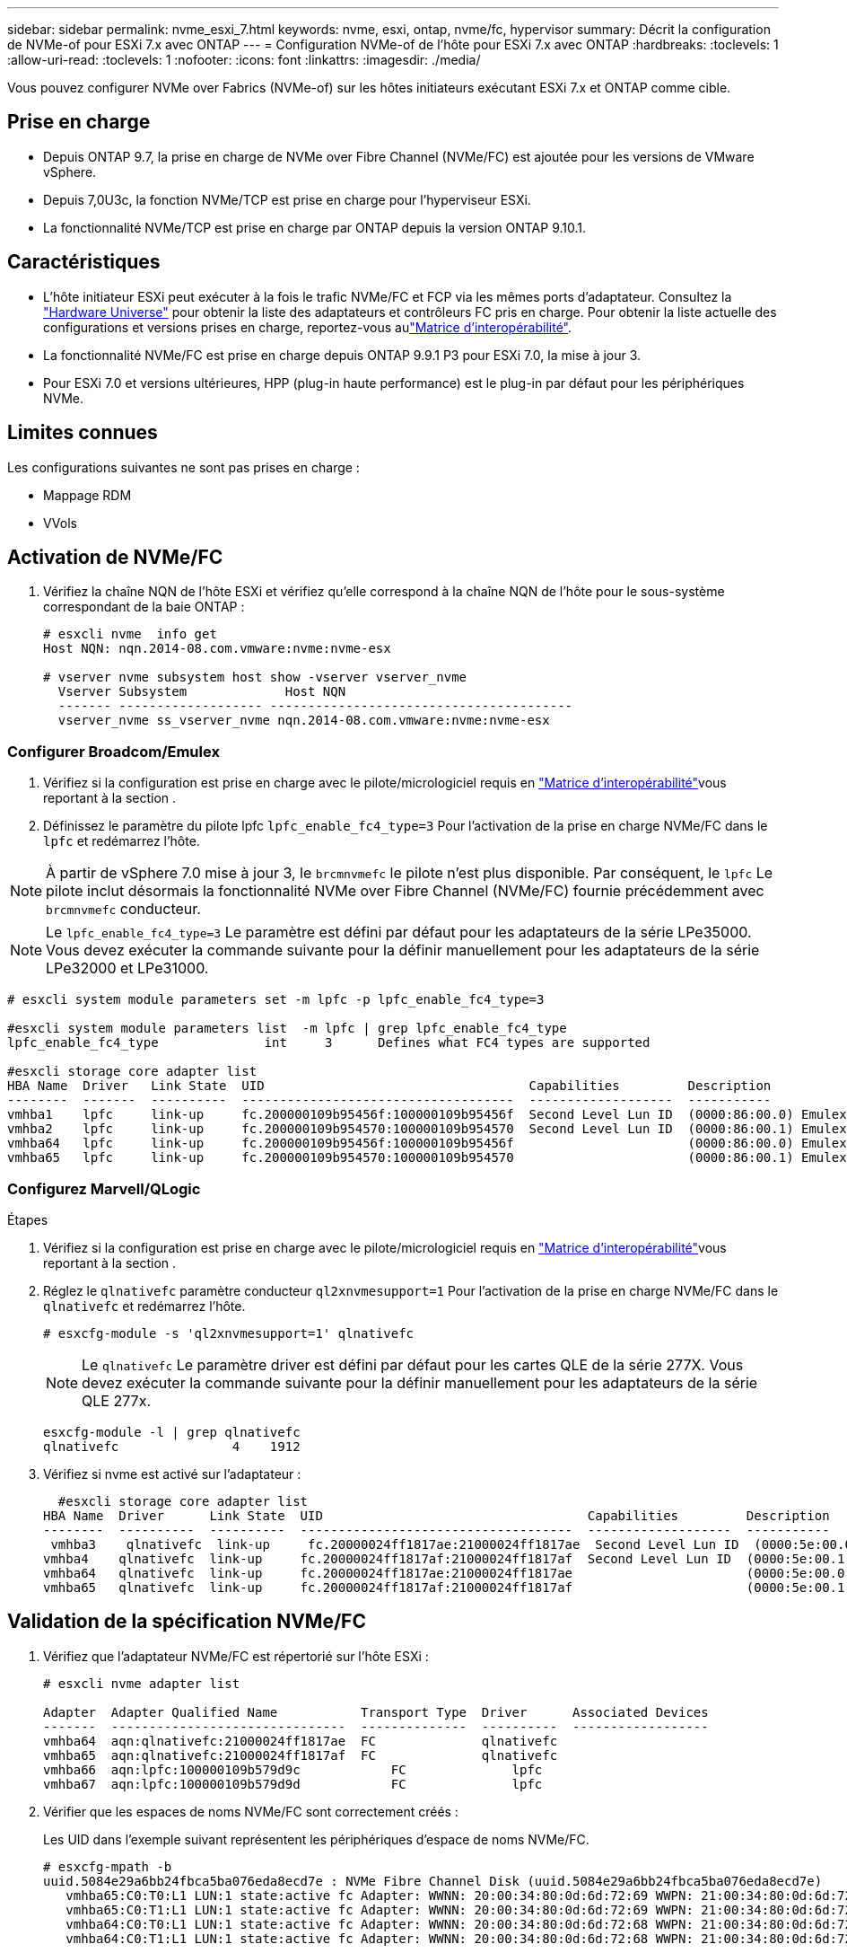 ---
sidebar: sidebar 
permalink: nvme_esxi_7.html 
keywords: nvme, esxi, ontap, nvme/fc, hypervisor 
summary: Décrit la configuration de NVMe-of pour ESXi 7.x avec ONTAP 
---
= Configuration NVMe-of de l'hôte pour ESXi 7.x avec ONTAP
:hardbreaks:
:toclevels: 1
:allow-uri-read: 
:toclevels: 1
:nofooter: 
:icons: font
:linkattrs: 
:imagesdir: ./media/


[role="lead"]
Vous pouvez configurer NVMe over Fabrics (NVMe-of) sur les hôtes initiateurs exécutant ESXi 7.x et ONTAP comme cible.



== Prise en charge

* Depuis ONTAP 9.7, la prise en charge de NVMe over Fibre Channel (NVMe/FC) est ajoutée pour les versions de VMware vSphere.
* Depuis 7,0U3c, la fonction NVMe/TCP est prise en charge pour l'hyperviseur ESXi.
* La fonctionnalité NVMe/TCP est prise en charge par ONTAP depuis la version ONTAP 9.10.1.




== Caractéristiques

* L'hôte initiateur ESXi peut exécuter à la fois le trafic NVMe/FC et FCP via les mêmes ports d'adaptateur. Consultez la link:https://hwu.netapp.com/Home/Index["Hardware Universe"^] pour obtenir la liste des adaptateurs et contrôleurs FC pris en charge. Pour obtenir la liste actuelle des configurations et versions prises en charge, reportez-vous aulink:https://mysupport.netapp.com/matrix/["Matrice d'interopérabilité"^].
* La fonctionnalité NVMe/FC est prise en charge depuis ONTAP 9.9.1 P3 pour ESXi 7.0, la mise à jour 3.
* Pour ESXi 7.0 et versions ultérieures, HPP (plug-in haute performance) est le plug-in par défaut pour les périphériques NVMe.




== Limites connues

Les configurations suivantes ne sont pas prises en charge :

* Mappage RDM
* VVols




== Activation de NVMe/FC

. Vérifiez la chaîne NQN de l'hôte ESXi et vérifiez qu'elle correspond à la chaîne NQN de l'hôte pour le sous-système correspondant de la baie ONTAP :
+
[listing]
----
# esxcli nvme  info get
Host NQN: nqn.2014-08.com.vmware:nvme:nvme-esx

# vserver nvme subsystem host show -vserver vserver_nvme
  Vserver Subsystem             Host NQN
  ------- ------------------- ----------------------------------------
  vserver_nvme ss_vserver_nvme nqn.2014-08.com.vmware:nvme:nvme-esx
----




=== Configurer Broadcom/Emulex

. Vérifiez si la configuration est prise en charge avec le pilote/micrologiciel requis en link:https://mysupport.netapp.com/matrix/["Matrice d'interopérabilité"^]vous reportant à la section .
. Définissez le paramètre du pilote lpfc `lpfc_enable_fc4_type=3` Pour l'activation de la prise en charge NVMe/FC dans le `lpfc` et redémarrez l'hôte.



NOTE: À partir de vSphere 7.0 mise à jour 3, le `brcmnvmefc` le pilote n'est plus disponible. Par conséquent, le `lpfc` Le pilote inclut désormais la fonctionnalité NVMe over Fibre Channel (NVMe/FC) fournie précédemment avec `brcmnvmefc` conducteur.


NOTE: Le `lpfc_enable_fc4_type=3` Le paramètre est défini par défaut pour les adaptateurs de la série LPe35000. Vous devez exécuter la commande suivante pour la définir manuellement pour les adaptateurs de la série LPe32000 et LPe31000.

[listing]
----
# esxcli system module parameters set -m lpfc -p lpfc_enable_fc4_type=3

#esxcli system module parameters list  -m lpfc | grep lpfc_enable_fc4_type
lpfc_enable_fc4_type              int     3      Defines what FC4 types are supported

#esxcli storage core adapter list
HBA Name  Driver   Link State  UID                                   Capabilities         Description
--------  -------  ----------  ------------------------------------  -------------------  -----------
vmhba1    lpfc     link-up     fc.200000109b95456f:100000109b95456f  Second Level Lun ID  (0000:86:00.0) Emulex Corporation Emulex LPe36000 Fibre Channel Adapter    FC HBA
vmhba2    lpfc     link-up     fc.200000109b954570:100000109b954570  Second Level Lun ID  (0000:86:00.1) Emulex Corporation Emulex LPe36000 Fibre Channel Adapter    FC HBA
vmhba64   lpfc     link-up     fc.200000109b95456f:100000109b95456f                       (0000:86:00.0) Emulex Corporation Emulex LPe36000 Fibre Channel Adapter   NVMe HBA
vmhba65   lpfc     link-up     fc.200000109b954570:100000109b954570                       (0000:86:00.1) Emulex Corporation Emulex LPe36000 Fibre Channel Adapter   NVMe HBA
----


=== Configurez Marvell/QLogic

.Étapes
. Vérifiez si la configuration est prise en charge avec le pilote/micrologiciel requis en link:https://mysupport.netapp.com/matrix/["Matrice d'interopérabilité"^]vous reportant à la section .
. Réglez le `qlnativefc` paramètre conducteur `ql2xnvmesupport=1` Pour l'activation de la prise en charge NVMe/FC dans le `qlnativefc` et redémarrez l'hôte.
+
`# esxcfg-module -s 'ql2xnvmesupport=1' qlnativefc`

+

NOTE: Le `qlnativefc` Le paramètre driver est défini par défaut pour les cartes QLE de la série 277X. Vous devez exécuter la commande suivante pour la définir manuellement pour les adaptateurs de la série QLE 277x.

+
[listing]
----
esxcfg-module -l | grep qlnativefc
qlnativefc               4    1912
----
. Vérifiez si nvme est activé sur l'adaptateur :
+
[listing]
----
  #esxcli storage core adapter list
HBA Name  Driver      Link State  UID                                   Capabilities         Description
--------  ----------  ----------  ------------------------------------  -------------------  -----------
 vmhba3    qlnativefc  link-up     fc.20000024ff1817ae:21000024ff1817ae  Second Level Lun ID  (0000:5e:00.0) QLogic Corp QLE2742 Dual Port 32Gb Fibre Channel to PCIe Adapter    FC Adapter
vmhba4    qlnativefc  link-up     fc.20000024ff1817af:21000024ff1817af  Second Level Lun ID  (0000:5e:00.1) QLogic Corp QLE2742 Dual Port 32Gb Fibre Channel to PCIe Adapter FC Adapter
vmhba64   qlnativefc  link-up     fc.20000024ff1817ae:21000024ff1817ae                       (0000:5e:00.0) QLogic Corp QLE2742 Dual Port 32Gb Fibre Channel to PCIe Adapter  NVMe FC Adapter
vmhba65   qlnativefc  link-up     fc.20000024ff1817af:21000024ff1817af                       (0000:5e:00.1) QLogic Corp QLE2742 Dual Port 32Gb Fibre Channel to PCIe Adapter  NVMe FC Adapter
----




== Validation de la spécification NVMe/FC

. Vérifiez que l'adaptateur NVMe/FC est répertorié sur l'hôte ESXi :
+
[listing]
----
# esxcli nvme adapter list

Adapter  Adapter Qualified Name           Transport Type  Driver      Associated Devices
-------  -------------------------------  --------------  ----------  ------------------
vmhba64  aqn:qlnativefc:21000024ff1817ae  FC              qlnativefc
vmhba65  aqn:qlnativefc:21000024ff1817af  FC              qlnativefc
vmhba66  aqn:lpfc:100000109b579d9c 	      FC              lpfc
vmhba67  aqn:lpfc:100000109b579d9d 	      FC              lpfc

----
. Vérifier que les espaces de noms NVMe/FC sont correctement créés :
+
Les UID dans l'exemple suivant représentent les périphériques d'espace de noms NVMe/FC.

+
[listing]
----
# esxcfg-mpath -b
uuid.5084e29a6bb24fbca5ba076eda8ecd7e : NVMe Fibre Channel Disk (uuid.5084e29a6bb24fbca5ba076eda8ecd7e)
   vmhba65:C0:T0:L1 LUN:1 state:active fc Adapter: WWNN: 20:00:34:80:0d:6d:72:69 WWPN: 21:00:34:80:0d:6d:72:69  Target: WWNN: 20:17:00:a0:98:df:e3:d1 WWPN: 20:2f:00:a0:98:df:e3:d1
   vmhba65:C0:T1:L1 LUN:1 state:active fc Adapter: WWNN: 20:00:34:80:0d:6d:72:69 WWPN: 21:00:34:80:0d:6d:72:69  Target: WWNN: 20:17:00:a0:98:df:e3:d1 WWPN: 20:1a:00:a0:98:df:e3:d1
   vmhba64:C0:T0:L1 LUN:1 state:active fc Adapter: WWNN: 20:00:34:80:0d:6d:72:68 WWPN: 21:00:34:80:0d:6d:72:68  Target: WWNN: 20:17:00:a0:98:df:e3:d1 WWPN: 20:18:00:a0:98:df:e3:d1
   vmhba64:C0:T1:L1 LUN:1 state:active fc Adapter: WWNN: 20:00:34:80:0d:6d:72:68 WWPN: 21:00:34:80:0d:6d:72:68  Target: WWNN: 20:17:00:a0:98:df:e3:d1 WWPN: 20:19:00:a0:98:df:e3:d1
----
+

NOTE: Dans ONTAP 9.7, la taille de bloc par défaut d'un namespace NVMe/FC est de 4 Ko. Cette taille par défaut n'est pas compatible avec ESXi. Par conséquent, lors de la création d'espaces de noms pour ESXi, vous devez définir la taille du bloc d'espace de noms comme 512 octets. Vous pouvez le faire en utilisant le `vserver nvme namespace create` commande.

+
.Exemple
`vserver nvme namespace create -vserver vs_1 -path /vol/nsvol/namespace1 -size 100g -ostype vmware -block-size 512B`

+
Reportez-vous à la link:https://docs.netapp.com/ontap-9/index.jsp?topic=%2Fcom.netapp.doc.dot-cm-cmpr%2FGUID-5CB10C70-AC11-41C0-8C16-B4D0DF916E9B.html["Pages de manuel de commande ONTAP 9"^] pour plus d'informations.

. Vérifiez l'état des chemins ANA individuels des périphériques d'espace de noms NVMe/FC respectifs :
+
[listing]
----
esxcli storage hpp path list -d uuid.5084e29a6bb24fbca5ba076eda8ecd7e
fc.200034800d6d7268:210034800d6d7268-fc.201700a098dfe3d1:201800a098dfe3d1-uuid.5084e29a6bb24fbca5ba076eda8ecd7e
   Runtime Name: vmhba64:C0:T0:L1
   Device: uuid.5084e29a6bb24fbca5ba076eda8ecd7e
   Device Display Name: NVMe Fibre Channel Disk (uuid.5084e29a6bb24fbca5ba076eda8ecd7e)
   Path State: active
   Path Config: {TPG_id=0,TPG_state=AO,RTP_id=0,health=UP}

fc.200034800d6d7269:210034800d6d7269-fc.201700a098dfe3d1:201a00a098dfe3d1-uuid.5084e29a6bb24fbca5ba076eda8ecd7e
   Runtime Name: vmhba65:C0:T1:L1
   Device: uuid.5084e29a6bb24fbca5ba076eda8ecd7e
   Device Display Name: NVMe Fibre Channel Disk (uuid.5084e29a6bb24fbca5ba076eda8ecd7e)
   Path State: active
   Path Config: {TPG_id=0,TPG_state=AO,RTP_id=0,health=UP}

fc.200034800d6d7269:210034800d6d7269-fc.201700a098dfe3d1:202f00a098dfe3d1-uuid.5084e29a6bb24fbca5ba076eda8ecd7e
   Runtime Name: vmhba65:C0:T0:L1
   Device: uuid.5084e29a6bb24fbca5ba076eda8ecd7e
   Device Display Name: NVMe Fibre Channel Disk (uuid.5084e29a6bb24fbca5ba076eda8ecd7e)
   Path State: active unoptimized
   Path Config: {TPG_id=0,TPG_state=ANO,RTP_id=0,health=UP}

fc.200034800d6d7268:210034800d6d7268-fc.201700a098dfe3d1:201900a098dfe3d1-uuid.5084e29a6bb24fbca5ba076eda8ecd7e
   Runtime Name: vmhba64:C0:T1:L1
   Device: uuid.5084e29a6bb24fbca5ba076eda8ecd7e
   Device Display Name: NVMe Fibre Channel Disk (uuid.5084e29a6bb24fbca5ba076eda8ecd7e)
   Path State: active unoptimized
   Path Config: {TPG_id=0,TPG_state=ANO,RTP_id=0,health=UP}
----




== Configurez NVMe/TCP

À partir de 7,0U3c, les modules NVMe/TCP requis seront chargés par défaut. Pour configurer le réseau et l'adaptateur NVMe/TCP, reportez-vous à la documentation de VMware vSphere.



== Validation du protocole NVMe/TCP

.Étapes
. Vérifiez l'état de l'adaptateur NVMe/TCP.
+
[listing]
----
[root@R650-8-45:~] esxcli nvme adapter list
Adapter    Adapter Qualified Name
--------- -------------------------------
vmhba64    aqn:nvmetcp:34-80-0d-30-ca-e0-T
vmhba65    aqn:nvmetc:34-80-13d-30-ca-e1-T
list
Transport Type   Driver   Associated Devices
---------------  -------  ------------------
TCP              nvmetcp    vmnzc2
TCP              nvmetcp    vmnzc3
----
. Pour lister les connexions NVMe/TCP, utilisez la commande suivante :
+
[listing]
----
[root@R650-8-45:~] esxcli nvme controller list
Name
-----------
nqn.1992-08.com.netapp:sn.5e347cf68e0511ec9ec2d039ea13e6ed:subsystem.vs_name_tcp_ss#vmhba64#192.168.100.11:4420
nqn.1992-08.com.netapp:sn.5e347cf68e0511ec9ec2d039ea13e6ed:subsystem.vs_name_tcp_ss#vmhba64#192.168.101.11:4420
Controller Number  Adapter   Transport Type   IS Online
----------------- ---------  ---------------  ---------
1580              vmhba64    TCP              true
1588              vmhba65    TCP              true

----
. Pour lister le nombre de chemins vers un namespace NVMe, utilisez la commande suivante :
+
[listing]
----
[root@R650-8-45:~] esxcli storage hpp path list -d uuid.400bf333abf74ab8b96dc18ffadc3f99
tcp.vmnic2:34:80:Od:30:ca:eo-tcp.unknown-uuid.400bf333abf74ab8b96dc18ffadc3f99
   Runtime Name: vmhba64:C0:T0:L3
   Device: uuid.400bf333abf74ab8b96dc18ffadc3f99
   Device Display Name: NVMe TCP Disk (uuid.400bf333abf74ab8b96dc18ffadc3f99)
   Path State: active unoptimized
   Path config: {TPG_id=0,TPG_state=ANO,RTP_id=0,health=UP}

tcp.vmnic3:34:80:Od:30:ca:el-tcp.unknown-uuid.400bf333abf74ab8b96dc18ffadc3f99
   Runtime Name: vmhba65:C0:T1:L3
   Device: uuid.400bf333abf74ab8b96dc18ffadc3f99
   Device Display Name: NVMe TCP Disk (uuid.400bf333abf74ab8b96dc18ffadc3f99)
   Path State: active
   Path config: {TPG_id=0,TPG_state=AO,RTP_id=0,health=UP}
----




== Problèmes connus

La configuration hôte NVMe-of pour ESXi 7.x avec ONTAP présente les problèmes connus suivants :

[cols="10,30,30"]
|===
| ID de bug NetApp | Titre | Solution de contournement 


| link:https://mysupport.netapp.com/site/bugs-online/product/ONTAP/BURT/1420654["1420654"^] | Nœud ONTAP non opérationnel lorsque le protocole NVMe/FC est utilisé avec ONTAP version 9.9.1 | Rechercher et corriger tout problème de réseau dans la structure hôte. Si cela ne résout pas le problème, mettez à niveau vers un correctif qui corrige ce problème. 
|===
.Informations associées
link:https://docs.netapp.com/us-en/netapp-solutions/virtualization/vsphere_ontap_ontap_for_vsphere.html["Tr-4597-VMware vSphere avec ONTAP"^]
link:https://kb.vmware.com/s/article/2031038["Prise en charge de VMware vSphere 5.x, 6.x et 7.x avec NetApp MetroCluster (2031038)"^]
link:https://kb.vmware.com/s/article/83370["Prise en charge de VMware vSphere 6.x et 7.x avec la synchronisation active NetApp® SnapMirror"^]
